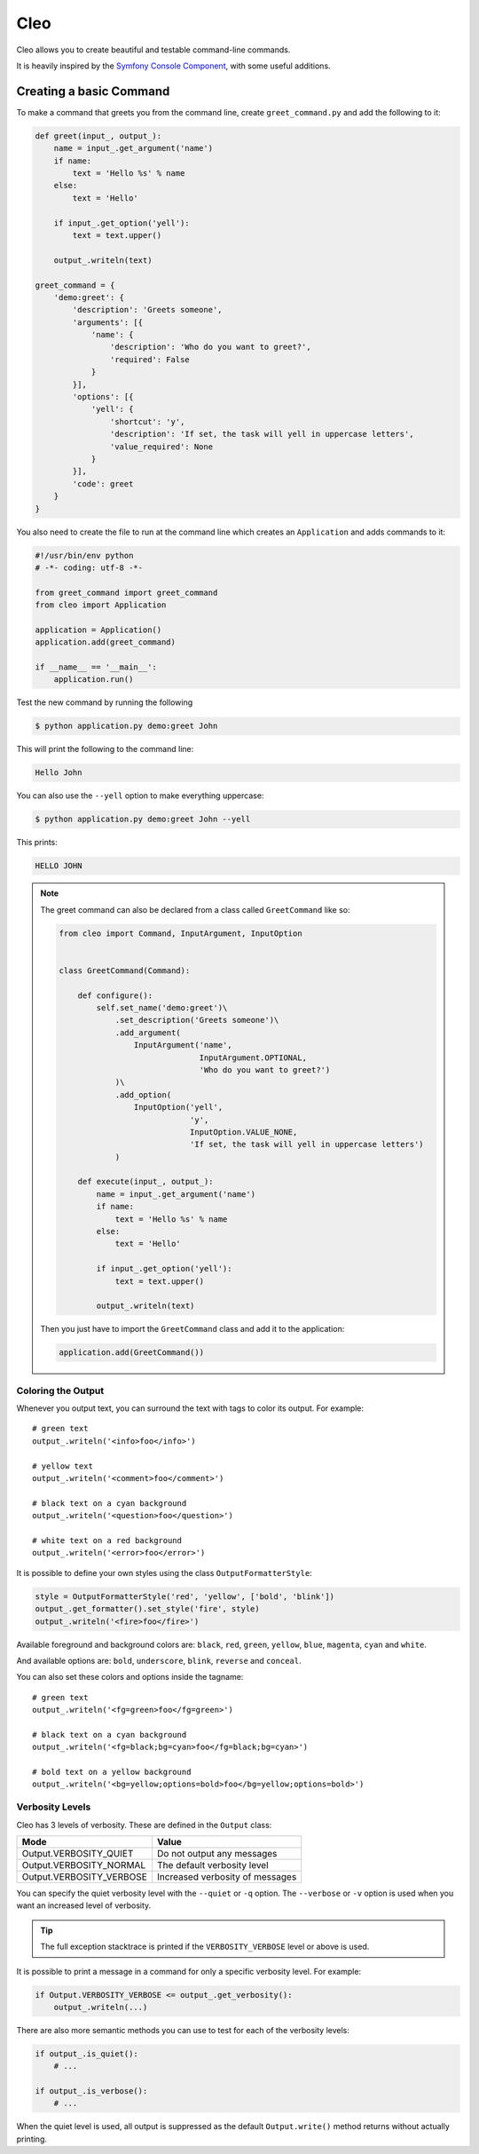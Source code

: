 Cleo
====

.. image:: https://travis-ci.org/SDisPater/cleo.svg?branch=master   :target: https://travis-ci.org/SDisPater/cleo

Cleo allows you to create beautiful and testable command-line commands.

It is heavily inspired by the `Symfony Console Component <https://github.com/symfony/Console>`_,
with some useful additions.

Creating a basic Command
------------------------

To make a command that greets you from the command line,
create ``greet_command.py`` and add the following to it:

.. code-block:: python

    def greet(input_, output_):
        name = input_.get_argument('name')
        if name:
            text = 'Hello %s' % name
        else:
            text = 'Hello'

        if input_.get_option('yell'):
            text = text.upper()

        output_.writeln(text)

    greet_command = {
        'demo:greet': {
            'description': 'Greets someone',
            'arguments': [{
                'name': {
                    'description': 'Who do you want to greet?',
                    'required': False
                }
            }],
            'options': [{
                'yell': {
                    'shortcut': 'y',
                    'description': 'If set, the task will yell in uppercase letters',
                    'value_required': None
                }
            }],
            'code': greet
        }
    }

You also need to create the file to run at the command line which creates
an ``Application`` and adds commands to it:

.. code-block:: python

    #!/usr/bin/env python
    # -*- coding: utf-8 -*-

    from greet_command import greet_command
    from cleo import Application

    application = Application()
    application.add(greet_command)

    if __name__ == '__main__':
        application.run()

Test the new command by running the following

.. code-block:: bash

    $ python application.py demo:greet John

This will print the following to the command line:

.. code-block:: text

    Hello John

You can also use the ``--yell`` option to make everything uppercase:

.. code-block:: bash

    $ python application.py demo:greet John --yell

This prints:

.. code-block:: text

    HELLO JOHN

.. note::

    The greet command can also be declared from a class called ``GreetCommand`` like so:

    .. code-block:: python

        from cleo import Command, InputArgument, InputOption


        class GreetCommand(Command):

            def configure():
                self.set_name('demo:greet')\
                    .set_description('Greets someone')\
                    .add_argument(
                        InputArgument('name',
                                      InputArgument.OPTIONAL,
                                      'Who do you want to greet?')
                    )\
                    .add_option(
                        InputOption('yell',
                                    'y',
                                    InputOption.VALUE_NONE,
                                    'If set, the task will yell in uppercase letters')
                    )

            def execute(input_, output_):
                name = input_.get_argument('name')
                if name:
                    text = 'Hello %s' % name
                else:
                    text = 'Hello'

                if input_.get_option('yell'):
                    text = text.upper()

                output_.writeln(text)

    Then you just have to import the ``GreetCommand`` class and add it to the application:

    .. code-block:: python

        application.add(GreetCommand())


Coloring the Output
~~~~~~~~~~~~~~~~~~~

Whenever you output text, you can surround the text with tags to color its
output. For example::

    # green text
    output_.writeln('<info>foo</info>')

    # yellow text
    output_.writeln('<comment>foo</comment>')

    # black text on a cyan background
    output_.writeln('<question>foo</question>')

    # white text on a red background
    output_.writeln('<error>foo</error>')

It is possible to define your own styles using the class ``OutputFormatterStyle``:

.. code-block:: python

    style = OutputFormatterStyle('red', 'yellow', ['bold', 'blink'])
    output_.get_formatter().set_style('fire', style)
    output_.writeln('<fire>foo</fire>')

Available foreground and background colors are: ``black``, ``red``, ``green``,
``yellow``, ``blue``, ``magenta``, ``cyan`` and ``white``.

And available options are: ``bold``, ``underscore``, ``blink``, ``reverse`` and ``conceal``.

You can also set these colors and options inside the tagname::

    # green text
    output_.writeln('<fg=green>foo</fg=green>')

    # black text on a cyan background
    output_.writeln('<fg=black;bg=cyan>foo</fg=black;bg=cyan>')

    # bold text on a yellow background
    output_.writeln('<bg=yellow;options=bold>foo</bg=yellow;options=bold>')

.. _verbosity-levels:

Verbosity Levels
~~~~~~~~~~~~~~~~

Cleo has 3 levels of verbosity. These are defined in the ``Output`` class:

=======================================  ==================================
Mode                                     Value
=======================================  ==================================
Output.VERBOSITY_QUIET                   Do not output any messages
Output.VERBOSITY_NORMAL                  The default verbosity level
Output.VERBOSITY_VERBOSE                 Increased verbosity of messages
=======================================  ==================================

You can specify the quiet verbosity level with the ``--quiet`` or ``-q``
option. The ``--verbose`` or ``-v`` option is used when you want an increased
level of verbosity.

.. tip::

    The full exception stacktrace is printed if the ``VERBOSITY_VERBOSE``
    level or above is used.

It is possible to print a message in a command for only a specific verbosity
level. For example:

.. code-block:: python

    if Output.VERBOSITY_VERBOSE <= output_.get_verbosity():
        output_.writeln(...)

There are also more semantic methods you can use to test for each of the
verbosity levels:

.. code-block:: python

    if output_.is_quiet():
        # ...

    if output_.is_verbose():
        # ...

When the quiet level is used, all output is suppressed as the default
``Output.write()`` method returns without actually printing.
